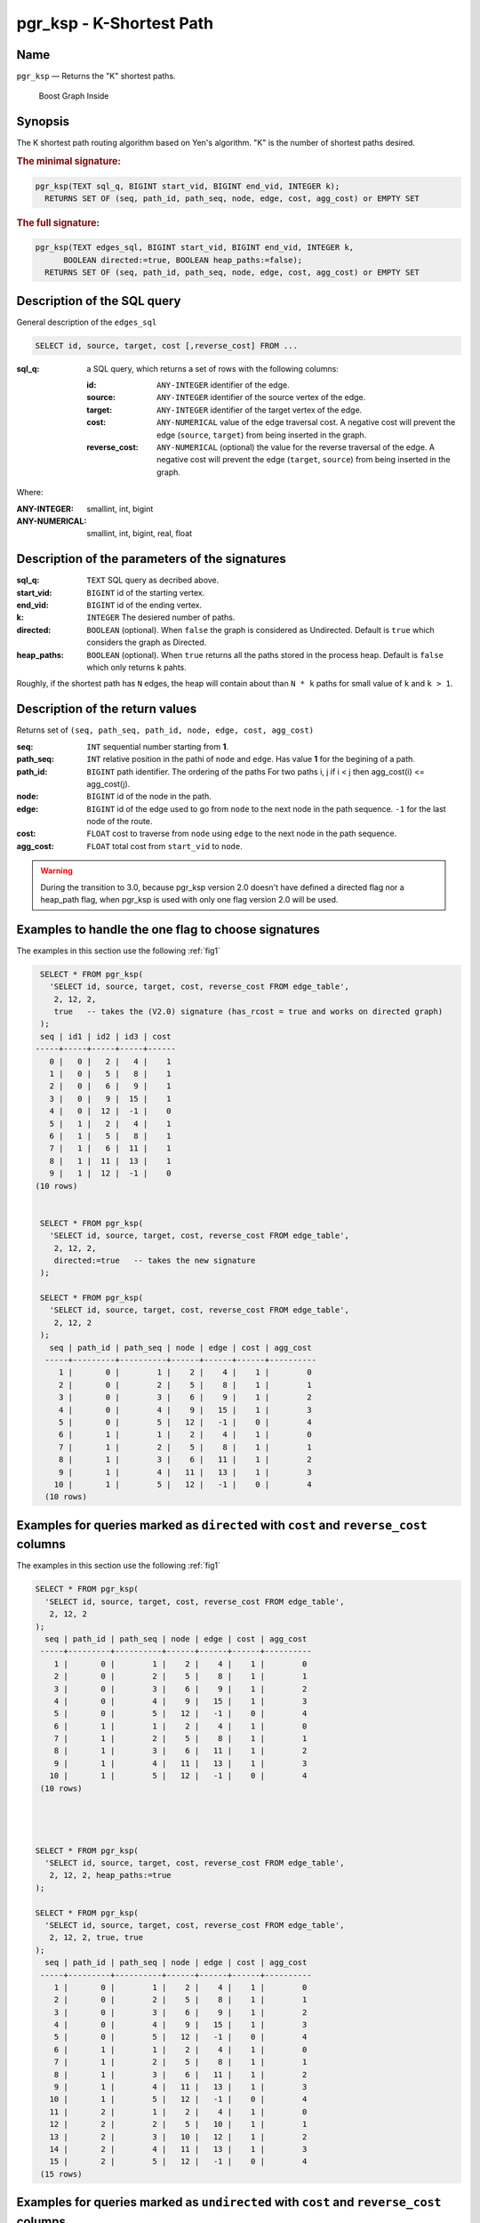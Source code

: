 .. 
   ****************************************************************************
    pgRouting Manual
    Copyright(c) pgRouting Contributors

    This documentation is licensed under a Creative Commons Attribution-Share  
    Alike 3.0 License: http://creativecommons.org/licenses/by-sa/3.0/
   ****************************************************************************

.. _pgr_ksp_v3:

pgr_ksp - K-Shortest Path
===============================================================================

Name
-------------------------------------------------------------------------------

``pgr_ksp`` — Returns the "K" shortest paths.


.. figure:: ../../../doc/src/introduction/images/boost-inside.jpeg
   :target: http://www.boost.org/libs/graph

   Boost Graph Inside


Synopsis
-------------------------------------------------------------------------------

The K shortest path routing algorithm based on Yen's algorithm. "K" is the number of shortest paths desired.

.. index:: 
  single: ksp(edges_sql, start_vid, end_vid, k)

.. rubric:: The minimal signature:

.. code-block:: sql

  pgr_ksp(TEXT sql_q, BIGINT start_vid, BIGINT end_vid, INTEGER k);
    RETURNS SET OF (seq, path_id, path_seq, node, edge, cost, agg_cost) or EMPTY SET


.. index:: 
  single: ksp(edges_sql, start_vid, end_vid, k, directed, heap_paths)

.. rubric:: The full signature:

.. code-block:: sql

  pgr_ksp(TEXT edges_sql, BIGINT start_vid, BIGINT end_vid, INTEGER k,
        BOOLEAN directed:=true, BOOLEAN heap_paths:=false);
    RETURNS SET OF (seq, path_id, path_seq, node, edge, cost, agg_cost) or EMPTY SET


Description of the SQL query
-------------------------------------------------------------------------------

General description of the ``edges_sql``

.. code-block:: sql

    SELECT id, source, target, cost [,reverse_cost] FROM ...

:sql_q: a SQL query, which returns a set of rows with the following columns:

        :id: ``ANY-INTEGER`` identifier of the edge.
        :source: ``ANY-INTEGER`` identifier of the source vertex of the edge.
        :target: ``ANY-INTEGER`` identifier of the target vertex of the edge.
        :cost: ``ANY-NUMERICAL`` value of the edge traversal cost. A negative cost will prevent the edge (``source``, ``target``) from being inserted in the graph.
        :reverse_cost: ``ANY-NUMERICAL`` (optional) the value for the reverse traversal of the edge. A negative cost will prevent the edge (``target``, ``source``) from being inserted in the graph.

Where:

:ANY-INTEGER: smallint, int, bigint
:ANY-NUMERICAL: smallint, int, bigint, real, float


Description of the parameters of the signatures
-------------------------------------------------------------------------------

:sql_q: ``TEXT`` SQL query as decribed above.
:start_vid: ``BIGINT`` id of the starting vertex.
:end_vid: ``BIGINT`` id of the ending vertex.
:k: ``INTEGER`` The desiered number of paths.
:directed: ``BOOLEAN`` (optional). When ``false`` the graph is considered as Undirected. Default is ``true`` which considers the graph as Directed.
:heap_paths: ``BOOLEAN`` (optional). When ``true`` returns all the paths stored in the process heap. Default is ``false`` which only returns ``k`` pahts. 

Roughly, if the shortest path has ``N`` edges, the heap will contain about than ``N * k`` paths for small value of ``k`` and ``k > 1``.



Description of the return values
-------------------------------------------------------------------------------

Returns set of ``(seq, path_seq, path_id, node, edge, cost, agg_cost)``

:seq: ``INT`` sequential number starting from **1**.
:path_seq: ``INT`` relative position in the pathi of ``node`` and ``edge``. Has value **1** for the begining of a path.
:path_id: ``BIGINT`` path identifier. The ordering of the paths For two paths i, j if i < j then agg_cost(i) <= agg_cost(j).
:node: ``BIGINT`` id of the node in the path.
:edge: ``BIGINT`` id of the edge used to go from ``node`` to the next node in the path sequence. ``-1`` for the last node of the route.
:cost: ``FLOAT`` cost to traverse from ``node`` using ``edge`` to the next node in the path sequence.
:agg_cost:  ``FLOAT`` total cost from ``start_vid`` to ``node``.


.. warning:: During the transition to 3.0, because pgr_ksp version 2.0 doesn't have defined a directed flag nor a heap_path flag, when pgr_ksp is used with only one flag version 2.0 will be used.


Examples to handle the one flag to choose signatures
------------------------------------------------------------------------------------------

The examples in this section use the following :ref:`fig1`

.. code-block:: sql

   SELECT * FROM pgr_ksp(
     'SELECT id, source, target, cost, reverse_cost FROM edge_table',
      2, 12, 2, 
      true   -- takes the (V2.0) signature (has_rcost = true and works on directed graph)
   );
   seq | id1 | id2 | id3 | cost 
  -----+-----+-----+-----+------
     0 |   0 |   2 |   4 |    1
     1 |   0 |   5 |   8 |    1
     2 |   0 |   6 |   9 |    1
     3 |   0 |   9 |  15 |    1
     4 |   0 |  12 |  -1 |    0
     5 |   1 |   2 |   4 |    1
     6 |   1 |   5 |   8 |    1
     7 |   1 |   6 |  11 |    1
     8 |   1 |  11 |  13 |    1
     9 |   1 |  12 |  -1 |    0
  (10 rows)


   SELECT * FROM pgr_ksp(
     'SELECT id, source, target, cost, reverse_cost FROM edge_table',
      2, 12, 2,
      directed:=true   -- takes the new signature
   );

   SELECT * FROM pgr_ksp(
     'SELECT id, source, target, cost, reverse_cost FROM edge_table',
      2, 12, 2
   );
     seq | path_id | path_seq | node | edge | cost | agg_cost 
    -----+---------+----------+------+------+------+----------
       1 |       0 |        1 |    2 |    4 |    1 |        0
       2 |       0 |        2 |    5 |    8 |    1 |        1
       3 |       0 |        3 |    6 |    9 |    1 |        2
       4 |       0 |        4 |    9 |   15 |    1 |        3
       5 |       0 |        5 |   12 |   -1 |    0 |        4
       6 |       1 |        1 |    2 |    4 |    1 |        0
       7 |       1 |        2 |    5 |    8 |    1 |        1
       8 |       1 |        3 |    6 |   11 |    1 |        2
       9 |       1 |        4 |   11 |   13 |    1 |        3
      10 |       1 |        5 |   12 |   -1 |    0 |        4
    (10 rows)
    


Examples for queries marked as ``directed`` with ``cost`` and ``reverse_cost`` columns
--------------------------------------------------------------------------------------

The examples in this section use the following :ref:`fig1`


.. code-block:: sql

   SELECT * FROM pgr_ksp(
     'SELECT id, source, target, cost, reverse_cost FROM edge_table',
      2, 12, 2
   );
     seq | path_id | path_seq | node | edge | cost | agg_cost 
    -----+---------+----------+------+------+------+----------
       1 |       0 |        1 |    2 |    4 |    1 |        0
       2 |       0 |        2 |    5 |    8 |    1 |        1
       3 |       0 |        3 |    6 |    9 |    1 |        2
       4 |       0 |        4 |    9 |   15 |    1 |        3
       5 |       0 |        5 |   12 |   -1 |    0 |        4
       6 |       1 |        1 |    2 |    4 |    1 |        0
       7 |       1 |        2 |    5 |    8 |    1 |        1
       8 |       1 |        3 |    6 |   11 |    1 |        2
       9 |       1 |        4 |   11 |   13 |    1 |        3
      10 |       1 |        5 |   12 |   -1 |    0 |        4
    (10 rows)


  

   SELECT * FROM pgr_ksp(
     'SELECT id, source, target, cost, reverse_cost FROM edge_table',
      2, 12, 2, heap_paths:=true
   );

   SELECT * FROM pgr_ksp(
     'SELECT id, source, target, cost, reverse_cost FROM edge_table',
      2, 12, 2, true, true
   );
     seq | path_id | path_seq | node | edge | cost | agg_cost 
    -----+---------+----------+------+------+------+----------
       1 |       0 |        1 |    2 |    4 |    1 |        0
       2 |       0 |        2 |    5 |    8 |    1 |        1
       3 |       0 |        3 |    6 |    9 |    1 |        2
       4 |       0 |        4 |    9 |   15 |    1 |        3
       5 |       0 |        5 |   12 |   -1 |    0 |        4
       6 |       1 |        1 |    2 |    4 |    1 |        0
       7 |       1 |        2 |    5 |    8 |    1 |        1
       8 |       1 |        3 |    6 |   11 |    1 |        2
       9 |       1 |        4 |   11 |   13 |    1 |        3
      10 |       1 |        5 |   12 |   -1 |    0 |        4
      11 |       2 |        1 |    2 |    4 |    1 |        0
      12 |       2 |        2 |    5 |   10 |    1 |        1
      13 |       2 |        3 |   10 |   12 |    1 |        2
      14 |       2 |        4 |   11 |   13 |    1 |        3
      15 |       2 |        5 |   12 |   -1 |    0 |        4
    (15 rows)
    



Examples for queries marked as ``undirected`` with ``cost`` and ``reverse_cost`` columns
----------------------------------------------------------------------------------------

The examples in this section use the following :ref:`fig2`


.. code-block:: sql

  SELECT * FROM pgr_ksp(
     'SELECT id, source, target, cost, reverse_cost FROM edge_table',
      2, 12, 2, directed:=false
   );
     seq | path_id | path_seq | node | edge | cost | agg_cost 
    -----+---------+----------+------+------+------+----------
       1 |       0 |        1 |    2 |    2 |    1 |        0
       2 |       0 |        2 |    3 |    3 |    1 |        1
       3 |       0 |        3 |    4 |   16 |    1 |        2
       4 |       0 |        4 |    9 |   15 |    1 |        3
       5 |       0 |        5 |   12 |   -1 |    0 |        4
       6 |       1 |        1 |    2 |    4 |    1 |        0
       7 |       1 |        2 |    5 |    8 |    1 |        1
       8 |       1 |        3 |    6 |    9 |    1 |        2
       9 |       1 |        4 |    9 |   15 |    1 |        3
      10 |       1 |        5 |   12 |   -1 |    0 |        4
    (10 rows)


  SELECT * FROM pgr_ksp(
     'SELECT id, source, target, cost, reverse_cost FROM edge_table',
      2, 12, 2, directed:=false, heap_paths:=true
   );

  SELECT * FROM pgr_ksp(
     'SELECT id, source, target, cost, reverse_cost FROM edge_table',
      2, 12, 2, false, true
   );
     seq | path_id | path_seq | node | edge | cost | agg_cost 
    -----+---------+----------+------+------+------+----------
       1 |       0 |        1 |    2 |    2 |    1 |        0
       2 |       0 |        2 |    3 |    3 |    1 |        1
       3 |       0 |        3 |    4 |   16 |    1 |        2
       4 |       0 |        4 |    9 |   15 |    1 |        3
       5 |       0 |        5 |   12 |   -1 |    0 |        4
       6 |       1 |        1 |    2 |    4 |    1 |        0
       7 |       1 |        2 |    5 |    8 |    1 |        1
       8 |       1 |        3 |    6 |    9 |    1 |        2
       9 |       1 |        4 |    9 |   15 |    1 |        3
      10 |       1 |        5 |   12 |   -1 |    0 |        4
      11 |       2 |        1 |    2 |    4 |    1 |        0
      12 |       2 |        2 |    5 |   10 |    1 |        1
      13 |       2 |        3 |   10 |   12 |    1 |        2
      14 |       2 |        4 |   11 |   13 |    1 |        3
      15 |       2 |        5 |   12 |   -1 |    0 |        4
      16 |       3 |        1 |    2 |    4 |    1 |        0
      17 |       3 |        2 |    5 |   10 |    1 |        1
      18 |       3 |        3 |   10 |   12 |    1 |        2
      19 |       3 |        4 |   11 |   11 |    1 |        3
      20 |       3 |        5 |    6 |    9 |    1 |        4
      21 |       3 |        6 |    9 |   15 |    1 |        5
      22 |       3 |        7 |   12 |   -1 |    0 |        6
    (22 rows)



Examples for queries marked as ``directed`` with ``cost`` column
----------------------------------------------------------------------------------------

The examples in this section use the following :ref:`fig3`


Empty path representation

.. code-block:: sql

  SELECT * FROM pgr_ksp(
     'SELECT id, source, target, cost FROM edge_table',
      2, 3, 2
   );
     seq | path_id | path_seq | node | edge | cost | agg_cost 
    -----+---------+----------+------+------+------+----------
    (0 rows)


.. code-block:: sql

  SELECT * FROM pgr_ksp(
     'SELECT id, source, target, cost FROM edge_table',
      2, 12, 2
   );
     seq | path_id | path_seq | node | edge | cost | agg_cost 
    -----+---------+----------+------+------+------+----------
       1 |       0 |        1 |    2 |    4 |    1 |        0
       2 |       0 |        2 |    5 |    8 |    1 |        1
       3 |       0 |        3 |    6 |    9 |    1 |        2
       4 |       0 |        4 |    9 |   15 |    1 |        3
       5 |       0 |        5 |   12 |   -1 |    0 |        4
       6 |       1 |        1 |    2 |    4 |    1 |        0
       7 |       1 |        2 |    5 |    8 |    1 |        1
       8 |       1 |        3 |    6 |   11 |    1 |        2
       9 |       1 |        4 |   11 |   13 |    1 |        3
      10 |       1 |        5 |   12 |   -1 |    0 |        4
    (10 rows)



  SELECT * FROM pgr_ksp(
     'SELECT id, source, target, cost FROM edge_table',
      2, 12, 2, heap_paths:=true
   );

  SELECT * FROM pgr_ksp(
     'SELECT id, source, target, cost FROM edge_table',
      2, 12, 2, true, true
   );
     seq | path_id | path_seq | node | edge | cost | agg_cost 
    -----+---------+----------+------+------+------+----------
       1 |       0 |        1 |    2 |    4 |    1 |        0
       2 |       0 |        2 |    5 |    8 |    1 |        1
       3 |       0 |        3 |    6 |    9 |    1 |        2
       4 |       0 |        4 |    9 |   15 |    1 |        3
       5 |       0 |        5 |   12 |   -1 |    0 |        4
       6 |       1 |        1 |    2 |    4 |    1 |        0
       7 |       1 |        2 |    5 |    8 |    1 |        1
       8 |       1 |        3 |    6 |   11 |    1 |        2
       9 |       1 |        4 |   11 |   13 |    1 |        3
      10 |       1 |        5 |   12 |   -1 |    0 |        4
      11 |       2 |        1 |    2 |    4 |    1 |        0
      12 |       2 |        2 |    5 |   10 |    1 |        1
      13 |       2 |        3 |   10 |   12 |    1 |        2
      14 |       2 |        4 |   11 |   13 |    1 |        3
      15 |       2 |        5 |   12 |   -1 |    0 |        4
    (15 rows)

    

Examples for queries marked as ``undirected`` with ``cost`` column
----------------------------------------------------------------------------------------

The examples in this section use the following :ref:`fig4`


.. code-block:: sql

  SELECT * FROM pgr_ksp(
     'SELECT id, source, target, cost FROM edge_table',
      2, 12, 2, directed:=false
   );
     seq | path_id | path_seq | node | edge | cost | agg_cost 
    -----+---------+----------+------+------+------+----------
       1 |       0 |        1 |    2 |    4 |    1 |        0
       2 |       0 |        2 |    5 |    8 |    1 |        1
       3 |       0 |        3 |    6 |    9 |    1 |        2
       4 |       0 |        4 |    9 |   15 |    1 |        3
       5 |       0 |        5 |   12 |   -1 |    0 |        4
       6 |       1 |        1 |    2 |    4 |    1 |        0
       7 |       1 |        2 |    5 |    8 |    1 |        1
       8 |       1 |        3 |    6 |   11 |    1 |        2
       9 |       1 |        4 |   11 |   13 |    1 |        3
      10 |       1 |        5 |   12 |   -1 |    0 |        4
    (10 rows)

  
  SELECT * FROM pgr_ksp(
     'SELECT id, source, target, cost FROM edge_table',
      2, 12, 2, directed:=false, heap_paths:=true
   );

  SELECT * FROM pgr_ksp(
     'SELECT id, source, target, cost FROM edge_table',
      2, 12, 2, false, true
   );
     seq | path_id | path_seq | node | edge | cost | agg_cost 
    -----+---------+----------+------+------+------+----------
       1 |       0 |        1 |    2 |    4 |    1 |        0
       2 |       0 |        2 |    5 |    8 |    1 |        1
       3 |       0 |        3 |    6 |    9 |    1 |        2
       4 |       0 |        4 |    9 |   15 |    1 |        3
       5 |       0 |        5 |   12 |   -1 |    0 |        4
       6 |       1 |        1 |    2 |    4 |    1 |        0
       7 |       1 |        2 |    5 |    8 |    1 |        1
       8 |       1 |        3 |    6 |   11 |    1 |        2
       9 |       1 |        4 |   11 |   13 |    1 |        3
      10 |       1 |        5 |   12 |   -1 |    0 |        4
      11 |       2 |        1 |    2 |    4 |    1 |        0
      12 |       2 |        2 |    5 |   10 |    1 |        1
      13 |       2 |        3 |   10 |   12 |    1 |        2
      14 |       2 |        4 |   11 |   13 |    1 |        3
      15 |       2 |        5 |   12 |   -1 |    0 |        4
    (15 rows)


The queries use the :ref:`sampledata` network.



.. rubric:: History

* New in version 2.0.0
* Added functionality version 2.1

See Also
-------------------------------------------------------------------------------

* http://en.wikipedia.org/wiki/K_shortest_path_routing

.. rubric:: Indices and tables

* :ref:`genindex`
* :ref:`search`

